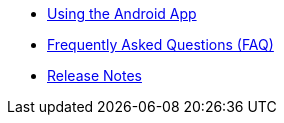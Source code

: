 * xref:index.adoc[Using the Android App]
* xref:faq.adoc[Frequently Asked Questions (FAQ)]
* xref:release_notes.adoc[Release Notes]
